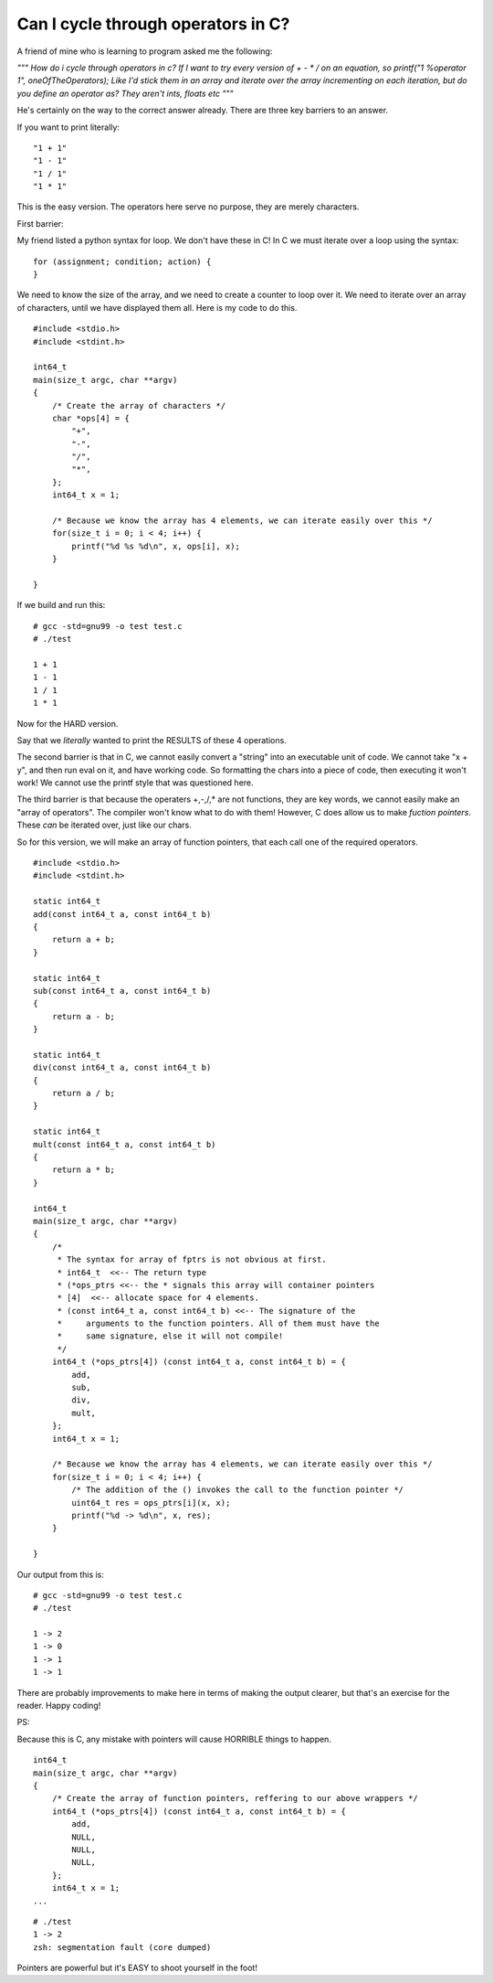 Can I cycle through operators in C?
===================================

A friend of mine who is learning to program asked me the following:

*"""
How do i cycle through operators in c?
If I want to try every version of + - * / on an equation, so printf("1 %operator 1", oneOfTheOperators);
Like I'd stick them in an array and iterate over the array incrementing on each iteration, but do you define an operator as? They aren't ints, floats etc
"""*

He's certainly on the way to the correct answer already. There are three key barriers to an answer.

.. more::

If you want to print literally:

::

    "1 + 1"
    "1 - 1"
    "1 / 1"
    "1 * 1"

This is the easy version. The operators here serve no purpose, they are merely characters.

First barrier:

My friend listed a python syntax for loop. We don't have these in C! In C we must iterate over a loop using the syntax:

::

    for (assignment; condition; action) {
    }

We need to know the size of the array, and we need to create a counter to loop over it. We need to iterate over an array of characters, until we have displayed them all. Here is my code to do this.

::

    #include <stdio.h>
    #include <stdint.h>

    int64_t
    main(size_t argc, char **argv)
    {
        /* Create the array of characters */
        char *ops[4] = {
            "+",
            "-",
            "/",
            "*",
        };
        int64_t x = 1;

        /* Because we know the array has 4 elements, we can iterate easily over this */
        for(size_t i = 0; i < 4; i++) {
            printf("%d %s %d\n", x, ops[i], x);
        }

    }

If we build and run this:

::

    # gcc -std=gnu99 -o test test.c
    # ./test

    1 + 1
    1 - 1
    1 / 1
    1 * 1

Now for the HARD version.

Say that we *literally* wanted to print the RESULTS of these 4 operations. 

The second barrier is that in C, we cannot easily convert a "string" into an executable unit of code. We cannot take "x + y", and then run eval on it, and have working code. So formatting the chars into a piece of code, then executing it won't work! We cannot use the printf style that was questioned here.

The third barrier is that because the operaters +,-,/,\* are not functions, they are key words, we cannot easily make an "array of operators". The compiler won't know what to do with them! However, C does allow us to make *fuction pointers*. These *can* be iterated over, just like our chars.

So for this version, we will make an array of function pointers, that each call one of the required operators.

::

    #include <stdio.h>
    #include <stdint.h>

    static int64_t
    add(const int64_t a, const int64_t b)
    {
        return a + b;
    }

    static int64_t
    sub(const int64_t a, const int64_t b)
    {
        return a - b;
    }

    static int64_t
    div(const int64_t a, const int64_t b)
    {
        return a / b;
    }

    static int64_t
    mult(const int64_t a, const int64_t b)
    {
        return a * b;
    }

    int64_t
    main(size_t argc, char **argv)
    {
        /*
         * The syntax for array of fptrs is not obvious at first.
         * int64_t  <<-- The return type
         * (*ops_ptrs <<-- the * signals this array will container pointers
         * [4]  <<-- allocate space for 4 elements.
         * (const int64_t a, const int64_t b) <<-- The signature of the
         *     arguments to the function pointers. All of them must have the
         *     same signature, else it will not compile!
         */
        int64_t (*ops_ptrs[4]) (const int64_t a, const int64_t b) = {
            add,
            sub,
            div,
            mult,
        };
        int64_t x = 1;

        /* Because we know the array has 4 elements, we can iterate easily over this */
        for(size_t i = 0; i < 4; i++) {
            /* The addition of the () invokes the call to the function pointer */
            uint64_t res = ops_ptrs[i](x, x);
            printf("%d -> %d\n", x, res);
        }

    }

Our output from this is:

::

    # gcc -std=gnu99 -o test test.c
    # ./test

    1 -> 2
    1 -> 0
    1 -> 1
    1 -> 1

There are probably improvements to make here in terms of making the output clearer, but that's an exercise for the reader. Happy coding!

PS:

Because this is C, any mistake with pointers will cause HORRIBLE things to happen.

::

    int64_t
    main(size_t argc, char **argv)
    {
        /* Create the array of function pointers, reffering to our above wrappers */
        int64_t (*ops_ptrs[4]) (const int64_t a, const int64_t b) = {
            add,
            NULL,
            NULL,
            NULL,
        };
        int64_t x = 1;
    ...

::

    # ./test
    1 -> 2
    zsh: segmentation fault (core dumped)

Pointers are powerful but it's EASY to shoot yourself in the foot!

.. author:: default
.. categories:: none
.. tags:: none
.. comments::
